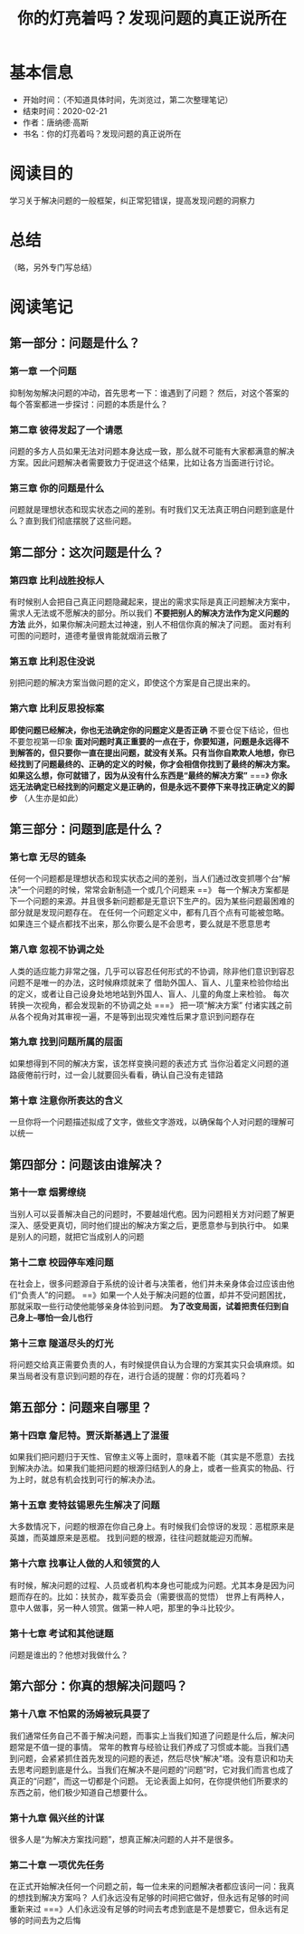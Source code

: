 #+TITLE: 你的灯亮着吗？发现问题的真正说所在
* 基本信息
  - 开始时间：（不知道具体时间，先浏览过，第二次整理笔记）
  - 结束时间：2020-02-21
  - 作者：唐纳德·高斯
  - 书名：你的灯亮着吗？发现问题的真正说所在
* 阅读目的
  学习关于解决问题的一般框架，纠正常犯错误，提高发现问题的洞察力
* 总结
  （略，另外专门写总结）
* 阅读笔记
** 第一部分：问题是什么？
*** 第一章 一个问题
    抑制匆匆解决问题的冲动，首先思考一下：谁遇到了问题？
    然后，对这个答案的每个答案都进一步探讨：问题的本质是什么？
*** 第二章 彼得发起了一个请愿
    问题的多方人员如果无法对问题本身达成一致，那么就不可能有大家都满意的解决方案。因此问题解决者需要致力于促进这个结果，比如让各方当面进行讨论。
*** 第三章 你的问题是什么
    问题就是理想状态和现实状态之间的差别。有时我们又无法真正明白问题到底是什么？直到我们彻底摆脱了这些问题。
** 第二部分：这次问题是什么？
*** 第四章 比利战胜投标人
    有时候别人会把自己真正问题隐藏起来，提出的需求实际是真正问题解决方案中，需求人无法或不愿解决的部分。所以我们 *不要把别人的解决方法作为定义问题的方法*
    此外，如果你解决问题太过神速，别人不相信你真的解决了问题。
    面对有利可图的问题时，道德考量很肯能就烟消云散了
*** 第五章 比利忍住没说
    别把问题的解决方案当做问题的定义，即使这个方案是自己提出来的。
*** 第六章 比利反思投标案
    *即使问题已经解决，你也无法确定你的问题定义是否正确*
    不要仓促下结论，但也不要忽视第一印象
    *面对问题时真正重要的一点在于，你要知道，问题是永远得不到解答的，但只要你一直在提出问题，就没有关系。只有当你自欺欺人地想，你已经找到了问题最终的、正确的定义的时候，你才会相信你找到了最终的解决方案。如果这么想，你可就错了，因为从没有什么东西是“最终的解决方案”*
    ===》 *你永远无法确定已经找到的问题定义是正确的，但是永远不要停下来寻找正确定义的脚步*  （人生亦是如此）
** 第三部分：问题到底是什么？
*** 第七章 无尽的链条
    任何一个问题都是理想状态和现实状态之间的差别，当人们通过改变抓哪个台“解决”一个问题的时候，常常会新制造一个或几个问题来 ==》 每一个解决方案都是下一个问题的来源。并且很多新问题都是无意识下生产的。因为某些问题最困难的部分就是发现问题存在。
    在任何一个问题定义中，都有几百个点有可能被忽略。如果连三个疑点都找不出来，那么你要么是不会思考，要么就是不愿意思考
*** 第八章 忽视不协调之处
    人类的适应能力非常之强，几乎可以容忍任何形式的不协调，除非他们意识到容忍问题不是唯一的办法，这时候麻烦就来了
    借助外国人、盲人、儿童来检验你给出的定义，或者让自己设身处地地站到外国人、盲人、儿童的角度上来检验。
    每次转换一次视角，都会发现新的不协调之处  ===》  把一项“解决方案” 付诸实践之前从各个视角对其审视一遍，不是等到出现灾难性后果才意识到问题存在
*** 第九章 找到问题所属的层面
    如果想得到不同的解决方案，该怎样变换问题的表述方式
    当你沿着定义问题的道路疲倦前行时，过一会儿就要回头看看，确认自己没有走错路
*** 第十章 注意你所表达的含义
    一旦你将一个问题描述拟成了文字，做些文字游戏，以确保每个人对问题的理解可以统一
** 第四部分：问题该由谁解决？
*** 第十一章 烟雾缭绕
    当别人可以妥善解决自己的问题时，不要越俎代庖。因为问题相关方对问题了解更深入、感受更真切，同时他们提出的解决方案之后，更愿意参与到执行中。
    如果是别人的问题，就把它当成别人的问题
*** 第十二章 校园停车难问题
    在社会上，很多问题源自于系统的设计者与决策者，他们并未亲身体会过应该由他们“负责人”的问题。   ==》如果一个人处于解决问题的位置，却并不受问题困扰，那就采取一些行动使他能够亲身体验到问题。
    *为了改变局面，试着把责任归到自己身上--哪怕一会儿也行*
*** 第十三章 隧道尽头的灯光
    将问题交给真正需要负责的人，有时候提供自认为合理的方案其实只会填麻烦。如果当局者没有意识到问题的存在，进行合适的提醒：你的灯亮着吗？
** 第五部分：问题来自哪里？
*** 第十四章 詹尼特。贾沃斯基遇上了混蛋
    如果我们把问题归于天性、官僚主义等上面时，意味着不能（其实是不愿意）去找到解决办法。如果我们能把问题的根源归结到人的身上，或者一些真实的物品、行为上时，就总有机会找到可行的解决办法。
*** 第十五章 麦特兹锡恩先生解决了问题
    大多数情况下，问题的根源在你自己身上。有时候我们会惊讶的发现：恶棍原来是英雄，而英雄原来是恶棍。
    找到问题的根源，往往问题就能迎刃而解。
*** 第十六章 找事让人做的人和领赏的人
    有时候，解决问题的过程、人员或者机构本身也可能成为问题。尤其本身是因为问题而存在的。比如：扶贫办，裁军委员会（需要很高的觉悟）
    世界上有两种人，意中人做事，另一种人领赏。做第一种人吧，那里的争斗比较少。
*** 第十七章 考试和其他谜题
    问题是谁出的？他想对我做什么？
** 第六部分：你真的想解决问题吗？
*** 第十八章 不怕累的汤姆被玩具耍了
    我们通常任务自己不善于解决问题，而事实上当我们知道了问题是什么后，解决问题常是不值一提的事情。
    常年的教育与经验让我们养成了习惯或本能。当我们遇到问题，会紧紧抓住首先发现的问题的表述，然后尽快“解决”塔。没有意识和功夫去思考问题到底是什么。当我们在解决不是问题的“问题”时，它对我们而言也成了真正的“问题”，而这一切都是个问题。
    无论表面上如何，在你提供他们所要求的东西之前，他们极少知道自己想要什么。
*** 第十九章 佩兴丝的计谋
    很多人是“为解决方案找问题”，想真正解决问题的人并不是很多。
*** 第二十章 一项优先任务
    在正式开始解决任何一个问题之前，每一位未来的问题解决者都应该问一问：我真的想找到解决方案吗？
    人们永远没有足够的时间把它做好，但永远有足够的时间重新来过  ===》人们永远没有足够的时间去考虑到底是不是想要它，但永远有足够的时间去为之后悔
